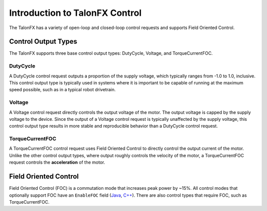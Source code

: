 Introduction to TalonFX Control
===============================

The TalonFX has a variety of open-loop and closed-loop control requests and supports Field Oriented Control.

Control Output Types
--------------------

The TalonFX supports three base control output types: DutyCycle, Voltage, and TorqueCurrentFOC.

DutyCycle
^^^^^^^^^

A DutyCycle control request outputs a proportion of the supply voltage, which typically ranges from -1.0 to 1.0, inclusive. This control output type is typically used in systems where it is important to be capable of running at the maximum speed possible, such as in a typical robot drivetrain.

Voltage
^^^^^^^

A Voltage control request directly controls the output voltage of the motor. The output voltage is capped by the supply voltage to the device. Since the output of a Voltage control request is typically unaffected by the supply voltage, this control output type results in more stable and reproducible behavior than a DutyCycle control request.

TorqueCurrentFOC
^^^^^^^^^^^^^^^^

A TorqueCurrentFOC control request uses Field Oriented Control to directly control the output current of the motor. Unlike the other control output types, where output roughly controls the velocity of the motor, a TorqueCurrentFOC request controls the **acceleration** of the motor.

Field Oriented Control
----------------------

Field Oriented Control (FOC) is a commutation mode that increases peak power by ~15%. All control modes that optionally support FOC have an ``EnableFOC`` field (`Java <https://api.ctr-electronics.com/phoenix6/release/java/com/ctre/phoenix6/controls/DutyCycleOut.html#EnableFOC>`__, `C++ <https://api.ctr-electronics.com/phoenix6/release/cpp/classctre_1_1phoenix6_1_1controls_1_1_duty_cycle_out.html#aeef226602dc68cf690681c98001a5f94>`__). There are also control types that require FOC, such as TorqueCurrentFOC.
